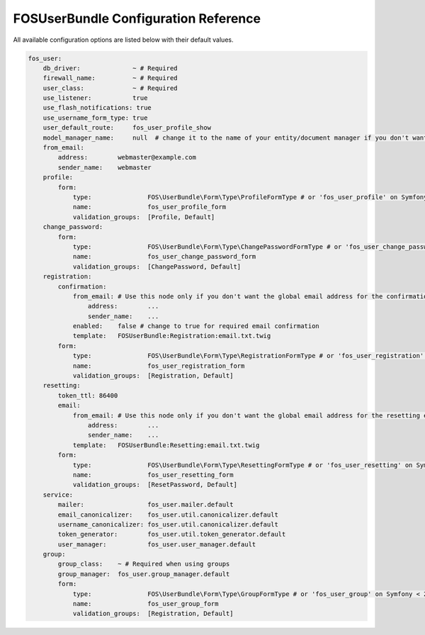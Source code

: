 FOSUserBundle Configuration Reference
=====================================

All available configuration options are listed below with their default values.

.. code-block:: yaml

    fos_user:
        db_driver:              ~ # Required
        firewall_name:          ~ # Required
        user_class:             ~ # Required
        use_listener:           true
        use_flash_notifications: true
        use_username_form_type: true
        user_default_route:     fos_user_profile_show
        model_manager_name:     null  # change it to the name of your entity/document manager if you don't want to use the default one.
        from_email:
            address:        webmaster@example.com
            sender_name:    webmaster
        profile:
            form:
                type:               FOS\UserBundle\Form\Type\ProfileFormType # or 'fos_user_profile' on Symfony < 2.8
                name:               fos_user_profile_form
                validation_groups:  [Profile, Default]
        change_password:
            form:
                type:               FOS\UserBundle\Form\Type\ChangePasswordFormType # or 'fos_user_change_password' on Symfony < 2.8
                name:               fos_user_change_password_form
                validation_groups:  [ChangePassword, Default]
        registration:
            confirmation:
                from_email: # Use this node only if you don't want the global email address for the confirmation email
                    address:        ...
                    sender_name:    ...
                enabled:    false # change to true for required email confirmation
                template:   FOSUserBundle:Registration:email.txt.twig
            form:
                type:               FOS\UserBundle\Form\Type\RegistrationFormType # or 'fos_user_registration' on Symfony < 2.8
                name:               fos_user_registration_form
                validation_groups:  [Registration, Default]
        resetting:
            token_ttl: 86400
            email:
                from_email: # Use this node only if you don't want the global email address for the resetting email
                    address:        ...
                    sender_name:    ...
                template:   FOSUserBundle:Resetting:email.txt.twig
            form:
                type:               FOS\UserBundle\Form\Type\ResettingFormType # or 'fos_user_resetting' on Symfony < 2.8
                name:               fos_user_resetting_form
                validation_groups:  [ResetPassword, Default]
        service:
            mailer:                 fos_user.mailer.default
            email_canonicalizer:    fos_user.util.canonicalizer.default
            username_canonicalizer: fos_user.util.canonicalizer.default
            token_generator:        fos_user.util.token_generator.default
            user_manager:           fos_user.user_manager.default
        group:
            group_class:    ~ # Required when using groups
            group_manager:  fos_user.group_manager.default
            form:
                type:               FOS\UserBundle\Form\Type\GroupFormType # or 'fos_user_group' on Symfony < 2.8
                name:               fos_user_group_form
                validation_groups:  [Registration, Default]
